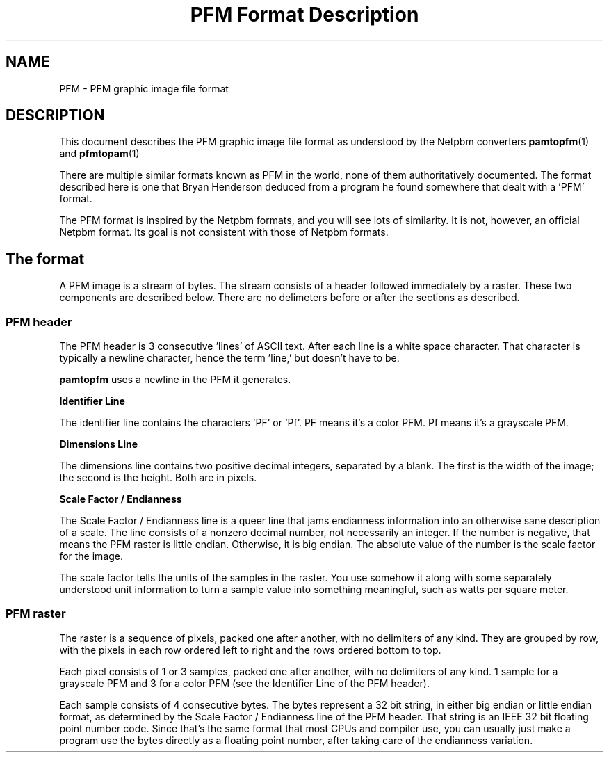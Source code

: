 \
.\" This man page was generated by the Netpbm tool 'makeman' from HTML source.
.\" Do not hand-hack it!  If you have bug fixes or improvements, please find
.\" the corresponding HTML page on the Netpbm website, generate a patch
.\" against that, and send it to the Netpbm maintainer.
.TH "PFM Format Description" 5 "19 April 2012" "netpbm documentation"


.SH NAME

PFM - PFM graphic image file format

.SH DESCRIPTION
.PP
This document describes the PFM graphic image file format as understood by
the Netpbm converters
.BR \fBpamtopfm\fP (1)
 and
.BR \fBpfmtopam\fP (1)
.
.PP
There are multiple similar formats known as PFM in the world, none
of them authoritatively documented.  The format described here is one
that Bryan Henderson deduced from a program he found somewhere that
dealt with a 'PFM' format.
.PP
The PFM format is inspired by the Netpbm formats, and you will see
lots of similarity.  It is not, however, an official Netpbm format.
Its goal is not consistent with those of Netpbm formats.

.SH The format
.PP
A PFM image is a stream of bytes.  The stream consists of a header
followed immediately by a raster.  These two components are described
below.  There are no delimeters before or after the sections as
described.

.SS PFM header
.PP
The PFM header is 3 consecutive 'lines' of ASCII text.
After each line is a white space character.  That character is
typically a newline character, hence the term 'line,' but
doesn't have to be.
.PP
\fBpamtopfm\fP uses a newline in the PFM it generates.

.B Identifier Line
.PP
The identifier line contains the characters 'PF' or
\&'Pf'.  PF means it's a color PFM.  Pf means it's a grayscale
PFM.

.B Dimensions Line
.PP
The dimensions line contains two positive decimal integers,
separated by a blank.  The first is the width of the image; the second
is the height.  Both are in pixels.

.B Scale Factor / Endianness
.PP
The Scale Factor / Endianness line is a queer line that jams
endianness information into an otherwise sane description of a scale.
The line consists of a nonzero decimal number, not necessarily an
integer.  If the number is negative, that means the PFM raster is
little endian.  Otherwise, it is big endian.  The absolute value of
the number is the scale factor for the image.
.PP
The scale factor tells the units of the samples in the raster.  You
use somehow it along with some separately understood unit information
to turn a sample value into something meaningful, such as watts per
square meter.


.SS PFM raster
.PP
The raster is a sequence of pixels, packed one after another, with no
delimiters of any kind.  They are grouped by row, with the pixels in each
row ordered left to right and the rows ordered bottom to top.
.PP
Each pixel consists of 1 or 3 samples, packed one after another,
with no delimiters of any kind.  1 sample for a grayscale PFM and 3 for a
color PFM (see the Identifier Line of the PFM header).
.PP
Each sample consists of 4 consecutive bytes.  The bytes represent a
32 bit string, in either big endian or little endian format, as determined
by the Scale Factor / Endianness line of the PFM header.  That string is
an IEEE 32 bit floating point number code.  Since that's the same format
that most CPUs and compiler use, you can usually just make a program use
the bytes directly as a floating point number, after taking care of the
endianness variation.
